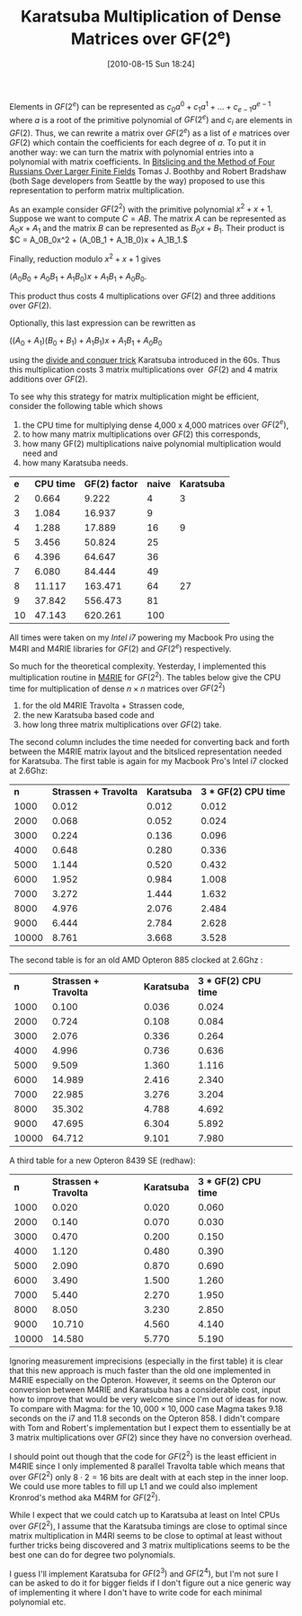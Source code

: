 #+TITLE: Karatsuba Multiplication of Dense Matrices over GF(2^e)
#+POSTID: 139
#+DATE: [2010-08-15 Sun 18:24]
#+OPTIONS: toc:nil num:nil todo:nil pri:nil tags:nil ^:nil TeX:t
#+CATEGORY: m4ri, sage
#+TAGS: karatsuba, linear algebra, m4ri, m4rie

Elements in $GF(2^e)$ can be represented as $c_0 a^0 + c_1 a^1 + \dots + c_{e-1} a^{e-1}$ where $a$ is a root of the primitive polynomial of $GF(2^e)$ and $c_i$ are elements in $GF(2)$. Thus, we can rewrite a matrix over $GF(2^e)$ as a list of $e$ matrices over $GF(2)$ which contain the coefficients for each degree of $a$. To put it in another way: we can turn the matrix with polynomial entries into a polynomial with matrix coefficients. In [[http://arxiv.org/abs/0901.1413][Bitslicing and the Method of Four Russians Over Larger Finite Fields]] Tomas J. Boothby and Robert Bradshaw (both Sage developers from Seattle by the way) proposed to use this representation to perform matrix multiplication.

#+HTML <!--more-->

As an example consider $GF(2^2)$ with the primitive polynomial $x^2 + x + 1$. Suppose we want to compute $C = AB$. The matrix $A$ can be represented as $A_0x + A_1$ and the matrix $B$ can be represented as $B_0x + B_1$. Their product is $C = A_0B_0x^2 + (A_0B_1 + A_1B_0)x + A_1B_1.$

Finally, reduction modulo $x^2 + x + 1$ gives


$(A_0B_0 + A_0B_1 + A_1B_0)x + A_1B_1 + A_0B_0$.


This product thus costs 4 multiplications over $GF(2)$ and three additions over $GF(2)$.

Optionally, this last expression can be rewritten as


$((A_0 + A_1)(B_0 + B_1) + A_1B_1)x + A_1B_1 + A_0B_0$


using the [[http://en.wikipedia.org/wiki/Karatsuba_algorithm][divide and conquer trick]] Karatsuba introduced in the 60s. Thus this multiplication costs 3 matrix multiplications over  $GF(2)$ and 4 matrix additions over $GF(2)$.

To see why this strategy for matrix multiplication might be efficient, consider the following table which shows


1. the CPU time for multiplying dense 4,000 x 4,000 matrices over $GF(2^e)$,
2. to how many matrix multiplications over $GF(2)$ this corresponds,
3. how many GF(2) multiplications naive polynomial multiplication would need and
4. how many Karatsuba needs.

| *e* | *CPU time* | *GF(2) factor* | *naive* | *Karatsuba* |
|   2 |      0.664 |          9.222 |       4 |           3 |
|   3 |      1.084 |         16.937 |       9 |             |
|   4 |      1.288 |         17.889 |      16 |           9 |
|   5 |      3.456 |         50.824 |      25 |             |
|   6 |      4.396 |         64.647 |      36 |             |
|   7 |      6.080 |         84.444 |      49 |             |
|   8 |     11.117 |        163.471 |      64 |          27 |
|   9 |     37.842 |        556.473 |      81 |             |
|  10 |     47.143 |        620.261 |     100 |             |

All times were taken on my /Intel i7/ powering my Macbook Pro using the M4RI and M4RIE libraries for $GF(2)$ and $GF(2^e)$ respectively.

So much for the theoretical complexity. Yesterday, I implemented this multiplication routine in [[http://bitbucket.org/malb/m4rie][M4RIE]] for $GF(2^2)$. The tables below give the CPU time for multiplication of dense $n \times n$ matrices over $GF(2^2)$
1. for the old M4RIE Travolta + Strassen code,
2. the new Karatsuba based code and
3. how long three matrix multiplications over $GF(2)$ take.

The second column includes the time needed for converting back and forth between the M4RIE matrix layout and the bitsliced representation needed for Karatsuba. The first table is again for my Macbook Pro's Intel i7 clocked at 2.6Ghz:

|   *n* | *Strassen + Travolta* | *Karatsuba* | *3 * GF(2) CPU time* |
|  1000 |                 0.012 |       0.012 |                0.012 |
|  2000 |                 0.068 |       0.052 |                0.024 |
|  3000 |                 0.224 |       0.136 |                0.096 |
|  4000 |                 0.648 |       0.280 |                0.336 |
|  5000 |                 1.144 |       0.520 |                0.432 |
|  6000 |                 1.952 |       0.984 |                1.008 |
|  7000 |                 3.272 |       1.444 |                1.632 |
|  8000 |                 4.976 |       2.076 |                2.484 |
|  9000 |                 6.444 |       2.784 |                2.628 |
| 10000 |                 8.761 |       3.668 |                3.528 |

The second table is for an old AMD Opteron 885 clocked at 2.6Ghz :

|   *n* | *Strassen + Travolta* | *Karatsuba* | *3 * GF(2) CPU time* |  
|  1000 |                 0.100 |       0.036 |                0.024 |  
|  2000 |                 0.724 |       0.108 |                0.084 |  
|  3000 |                 2.076 |       0.336 |                0.264 |  
|  4000 |                 4.996 |       0.736 |                0.636 |  
|  5000 |                 9.509 |       1.360 |                1.116 |  
|  6000 |                14.989 |       2.416 |                2.340 |  
|  7000 |                22.985 |       3.276 |                3.204 |  
|  8000 |                35.302 |       4.788 |                4.692 |  
|  9000 |                47.695 |       6.304 |                5.892 |  
| 10000 |                64.712 |       9.101 |                7.980 | 

A third table for a new Opteron 8439 SE (redhaw):

|   *n* | *Strassen + Travolta* | *Karatsuba* | *3 * GF(2) CPU time* |  
|  1000 |                 0.020 |       0.020 |                0.060 |  
|  2000 |                 0.140 |       0.070 |                0.030 |  
|  3000 |                 0.470 |       0.200 |                0.150 |  
|  4000 |                 1.120 |       0.480 |                0.390 |  
|  5000 |                 2.090 |       0.870 |                0.690 |  
|  6000 |                 3.490 |       1.500 |                1.260 |  
|  7000 |                 5.440 |       2.270 |                1.950 |  
|  8000 |                 8.050 |       3.230 |                2.850 |  
|  9000 |                10.710 |       4.560 |                4.140 |  
| 10000 |                14.580 |       5.770 |                5.190 | 

Ignoring measurement imprecisions (especially in the first table) it is clear that this new approach is much faster than the old one implemented in M4RIE especially on the Opteron. However, it seems on the Opteron our conversion between M4RIE and Karatsuba has a considerable cost, input how to improve that would be very welcome since I'm out of ideas for now. To compare with Magma: for the $10,000 \times 10,000$ case Magma takes 9.18 seconds on the i7 and 11.8 seconds on the Opteron 858. I didn't compare with Tom and Robert's implementation but I expect them to essentially be at 3 matrix multiplications over $GF(2)$ since they have no conversion overhead.

I should point out though that the code for $GF(2^2)$ is the least efficient in M4RIE since I only implemented 8 parallel Travolta table which means that over $GF(2^2)$ only $8 \cdot 2 = 16$ bits are dealt with at each step in the inner loop. We could use more tables to fill up L1 and we could also implement Kronrod's method aka M4RM for $GF(2^2)$.

While I expect that we could catch up to Karatsuba at least on Intel CPUs over $GF(2^2)$, I assume that the Karatsuba timings are close to optimal since matrix multiplication in M4RI seems to be close to optimal at least without further tricks being discovered and 3 matrix multiplications seems to be the best one can do for degree two polynomials.

I guess I'll implement Karatsuba for $GF(2^3)$ and $GF(2^4)$, but I'm not sure I can be asked to do it for bigger fields if I don't figure out a nice generic way of implementing it where I don't have to write code for each minimal polynomial etc.

